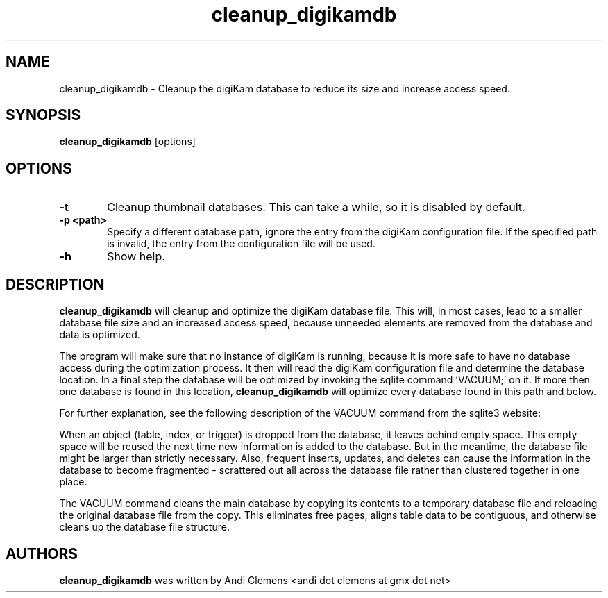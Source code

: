 .\"             -*-Nroff-*-
.\"
.TH cleanup_digikamdb 1 "10 May 2009 " " " "Linux User's Manual"
.SH NAME
cleanup_digikamdb \- Cleanup the digiKam database to reduce its size and increase access speed.
.SH SYNOPSIS
.B cleanup_digikamdb 
[options]

.SH OPTIONS

.TP 6
.B \-t
Cleanup thumbnail databases. This can take a while, so it is disabled by default.

.TP 6
.B \-p <path>
Specify a different database path, ignore the entry from the digiKam configuration file.
If the specified path is invalid, the entry from the configuration file will be used.


.TP 6
.BI \-h
Show help.

.SH DESCRIPTION
.B "cleanup_digikamdb "
will cleanup and optimize the digiKam database file. This will, in most cases, lead to a smaller database file size
and an increased access speed, because unneeded elements are removed from the database and data is optimized.

The program will make sure that no instance of digiKam is running, because it is more safe to have no database
access during the optimization process. It then will read the digiKam configuration file  and
determine the database location. In a final step the database will be optimized by invoking the sqlite command 'VACUUM;'
on it. If more then one database is found in this location,
.B "cleanup_digikamdb "
will optimize every database found in this path and below.

For further explanation, see the following description of the VACUUM command from the sqlite3 website:

When an object (table, index, or trigger) is dropped from the database, it leaves behind empty space. This empty space will be reused the next time new information is added to the database. But in the meantime, the database file might be larger than strictly necessary. Also, frequent inserts, updates, and deletes can cause the information in the database to become fragmented - scrattered out all across the database file rather than clustered together in one place.

The VACUUM command cleans the main database by copying its contents to a temporary database file and reloading the original database file from the copy. This eliminates free pages, aligns table data to be contiguous, and otherwise cleans up the database file structure.
 
.PP

.SH AUTHORS
.B cleanup_digikamdb
was written by Andi Clemens <andi dot clemens at gmx dot net>
